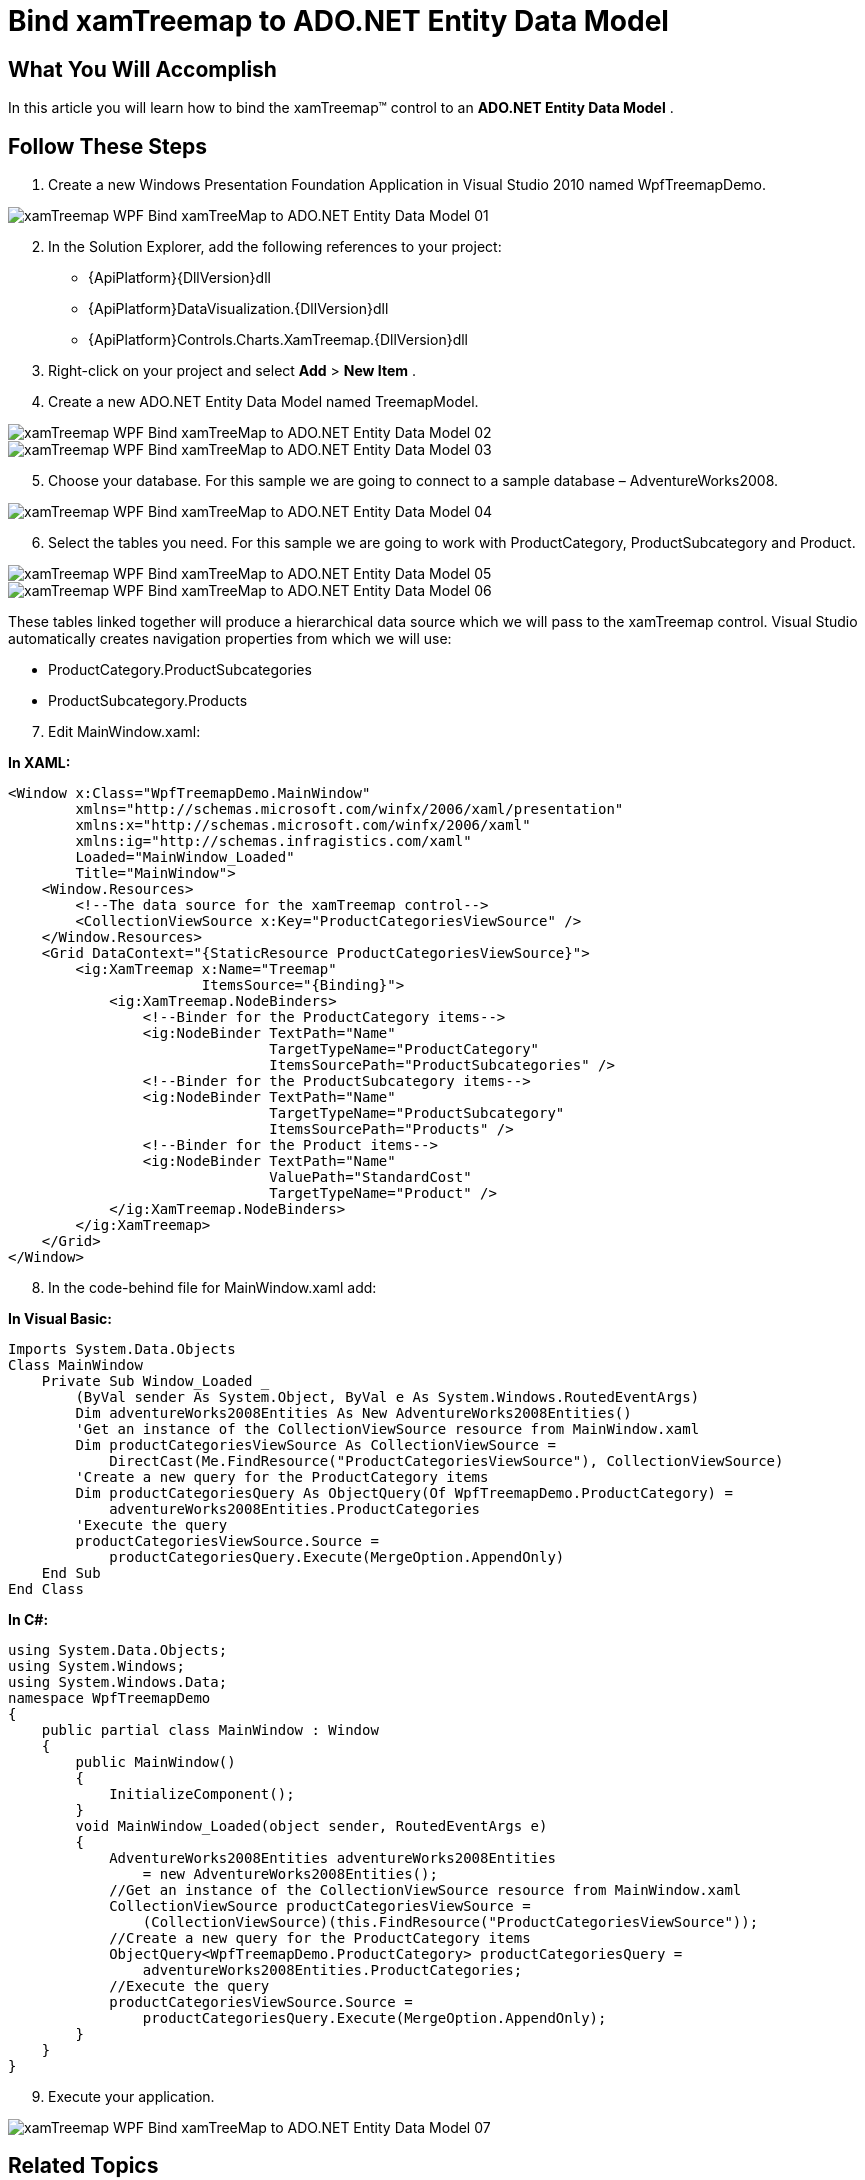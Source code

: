 ﻿////

|metadata|
{
    "name": "xamtreemap-wpf-bind-xamtreemap-to-ado.net-entity-data-model",
    "controlName": ["xamTreemap"],
    "tags": [],
    "guid": "3fe10b9c-57f3-49a4-a7f1-e46d4cd087ba",  
    "buildFlags": [],
    "createdOn": "2016-05-25T18:21:59.8853917Z"
}
|metadata|
////

= Bind xamTreemap to ADO.NET Entity Data Model

== What You Will Accomplish

In this article you will learn how to bind the xamTreemap™ control to an *ADO.NET Entity Data Model* .

== Follow These Steps

[start=1]
. Create a new Windows Presentation Foundation Application in Visual Studio 2010 named WpfTreemapDemo.

image::images/xamTreemap_WPF_Bind_xamTreeMap_to_ADO.NET_Entity_Data_Model_01.png[]

[start=2]
. In the Solution Explorer, add the following references to your project:

** {ApiPlatform}{DllVersion}dll
** {ApiPlatform}DataVisualization.{DllVersion}dll
** {ApiPlatform}Controls.Charts.XamTreemap.{DllVersion}dll

[start=3]
. Right-click on your project and select *Add* > *New Item* .
[start=4]
. Create a new ADO.NET Entity Data Model named TreemapModel.

image::images/xamTreemap_WPF_Bind_xamTreeMap_to_ADO.NET_Entity_Data_Model_02.png[]

image::images/xamTreemap_WPF_Bind_xamTreeMap_to_ADO.NET_Entity_Data_Model_03.png[]

[start=5]
. Choose your database. For this sample we are going to connect to a sample database – AdventureWorks2008.

image::images/xamTreemap_WPF_Bind_xamTreeMap_to_ADO.NET_Entity_Data_Model_04.png[]

[start=6]
. Select the tables you need. For this sample we are going to work with ProductCategory, ProductSubcategory and Product.

image::images/xamTreemap_WPF_Bind_xamTreeMap_to_ADO.NET_Entity_Data_Model_05.png[]

image::images/xamTreemap_WPF_Bind_xamTreeMap_to_ADO.NET_Entity_Data_Model_06.png[]

These tables linked together will produce a hierarchical data source which we will pass to the xamTreemap control. Visual Studio automatically creates navigation properties from which we will use:

** ProductCategory.ProductSubcategories
** ProductSubcategory.Products

[start=7]
. Edit MainWindow.xaml:

*In XAML:*

----
<Window x:Class="WpfTreemapDemo.MainWindow"
        xmlns="http://schemas.microsoft.com/winfx/2006/xaml/presentation"
        xmlns:x="http://schemas.microsoft.com/winfx/2006/xaml"
        xmlns:ig="http://schemas.infragistics.com/xaml"
        Loaded="MainWindow_Loaded"
        Title="MainWindow">
    <Window.Resources>
        <!--The data source for the xamTreemap control-->
        <CollectionViewSource x:Key="ProductCategoriesViewSource" />
    </Window.Resources>
    <Grid DataContext="{StaticResource ProductCategoriesViewSource}">
        <ig:XamTreemap x:Name="Treemap"
                       ItemsSource="{Binding}">
            <ig:XamTreemap.NodeBinders>
                <!--Binder for the ProductCategory items-->
                <ig:NodeBinder TextPath="Name"
                               TargetTypeName="ProductCategory"
                               ItemsSourcePath="ProductSubcategories" />
                <!--Binder for the ProductSubcategory items-->
                <ig:NodeBinder TextPath="Name"
                               TargetTypeName="ProductSubcategory"
                               ItemsSourcePath="Products" />
                <!--Binder for the Product items-->
                <ig:NodeBinder TextPath="Name"
                               ValuePath="StandardCost"
                               TargetTypeName="Product" />
            </ig:XamTreemap.NodeBinders>
        </ig:XamTreemap>
    </Grid>
</Window>
----

[start=8]
. In the code-behind file for MainWindow.xaml add:

*In Visual Basic:*

----
Imports System.Data.Objects
Class MainWindow
    Private Sub Window_Loaded _
        (ByVal sender As System.Object, ByVal e As System.Windows.RoutedEventArgs)
        Dim adventureWorks2008Entities As New AdventureWorks2008Entities()
        'Get an instance of the CollectionViewSource resource from MainWindow.xaml
        Dim productCategoriesViewSource As CollectionViewSource =
            DirectCast(Me.FindResource("ProductCategoriesViewSource"), CollectionViewSource)
        'Create a new query for the ProductCategory items
        Dim productCategoriesQuery As ObjectQuery(Of WpfTreemapDemo.ProductCategory) =
            adventureWorks2008Entities.ProductCategories
        'Execute the query
        productCategoriesViewSource.Source =
            productCategoriesQuery.Execute(MergeOption.AppendOnly)
    End Sub
End Class
----

*In C#:*

----
using System.Data.Objects;
using System.Windows;
using System.Windows.Data;
namespace WpfTreemapDemo
{
    public partial class MainWindow : Window
    {
        public MainWindow()
        {
            InitializeComponent();
        }
        void MainWindow_Loaded(object sender, RoutedEventArgs e)
        {
            AdventureWorks2008Entities adventureWorks2008Entities 
                = new AdventureWorks2008Entities();
            //Get an instance of the CollectionViewSource resource from MainWindow.xaml
            CollectionViewSource productCategoriesViewSource = 
                (CollectionViewSource)(this.FindResource("ProductCategoriesViewSource"));
            //Create a new query for the ProductCategory items
            ObjectQuery<WpfTreemapDemo.ProductCategory> productCategoriesQuery =
                adventureWorks2008Entities.ProductCategories;
            //Execute the query
            productCategoriesViewSource.Source =
                productCategoriesQuery.Execute(MergeOption.AppendOnly);
        }
    }
}
----

[start=9]
. Execute your application.

image::images/xamTreemap_WPF_Bind_xamTreeMap_to_ADO.NET_Entity_Data_Model_07.png[]

== Related Topics

link:xamtreemap-data-binding.html[Data Binding]

link:xamtreemap-node-binders.html[Node Binders]

link:xamtreemap-value-mappers.html[Value Mappers]